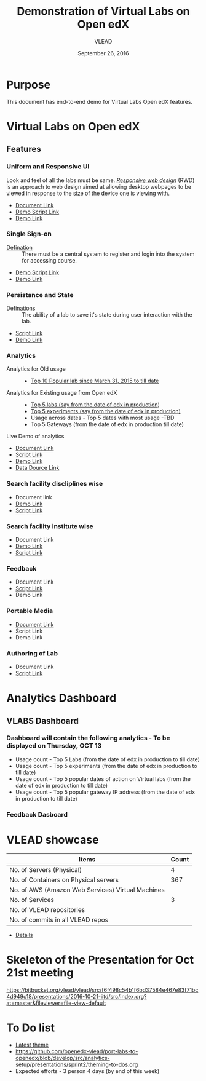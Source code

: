 #+Title: Demonstration of Virtual Labs on Open edX
#+Date: September 26, 2016
#+Author: VLEAD 


* Purpose 
  This document has end-to-end demo for Virtual Labs Open edX features.

* Virtual Labs on Open edX 
** Features

*** Uniform and Responsive UI 
    Look and feel of all the labs must be same.
    [[https://en.wikipedia.org/wiki/Responsive_web_design][/Responsive web design/]] (RWD) is an approach to web design aimed at allowing
     desktop webpages to be viewed in response to the size of the device one is
     viewing with.

    + [[https://github.com/openedx-vlead/port-labs-to-openedx/blob/develop/src/comparison_between_different_mooc_platforms.org][Document Link]]
    + [[https://bitbucket.org/vlead/vlead/src/f6f498c54b1f6bd37584e467e83f71bc4d949c18/presentations/2016-10-21-iitd/demo-scripts/open-edx/uniform-ui.org?at=master][Demo Script Link ]]
    + [[http://open-edx.vlabs.ac.in/][Demo Link]]

*** Single Sign-on 
    + [[https://bitbucket.org/vlead/vlead/src/192c4f0cac91855a48c39a867cea402e87099364/presentations/2016-07-29-vlead-status-report/src/index.org?at=master&fileviewer=file-view-default][Defination]] :: 
      There must be a central system to register and login into the system for accessing course.
    
    + [[https://bitbucket.org/vlead/vlead/src/192c4f0cac91855a48c39a867cea402e87099364/presentations/2016-10-21-iitd/demo-scripts/open-edx/single-singnon.org?at=master][Demo Script Link]]
    + [[http://open-edx.vlabs.ac.in][Demo Link]]

*** Persistance and State
    + [[https://bitbucket.org/vlead/vlead/src/f6f498c54b1f6bd37584e467e83f71bc4d949c18/presentations/2016-07-29-vlead-status-report/src/index.org?at=master&fileviewer=file-view-default][Definations]] :: 
      The ability of a lab to save it's state during user interaction with the lab.

    + [[https://bitbucket.org/vlead/vlead/src/f6f498c54b1f6bd37584e467e83f71bc4d949c18/presentations/2016-10-21-iitd/demo-scripts/open-edx/persistance-and-state.org?at=master&fileviewer=file-view-default][Script Link]]
    + [[http://open-edx.vlabs.ac.in][Demo Link]]

*** Analytics
    + Analytics for Old usage ::
      + [[https://bitbucket.org/vlead/vlead/src/07c51b71cf8a4e21cda522ca0021542ba016b7aa/presentations/2016-10-21-iitd/slides/data-table.png?at=master&fileviewer=file-view-default][Top 10 Popular lab since March 31, 2015 to till date]]
    + Analytics for Existing usage from Open edX ::
      + [[./images/top-5-Labs.jpg][Top 5 labs (say from the date of edx in production]])
      + [[./images/top-5-experiments.png][Top 5 experiments (say from the date of edx in production)]]
      + Usage across dates - Top 5 dates with most usage -TBD
      + Top 5 Gateways (from the date of edx in production till date)

    + Live Demo of analytics ::  
       
    + [[https://github.com/openedx-vlead/port-labs-to-openedx/blob/develop/src/analytics-setup/openedx-vlabs-custom-analytics-server.org][Document Link]]
    + [[https://bitbucket.org/vlead/vlead/src/f6f498c54b1f6bd37584e467e83f71bc4d949c18/presentations/2016-10-21-iitd/demo-scripts/open-edx/analytics-usages.org?at=master&fileviewer=file-view-default][Script Link]]
    + [[http://open-edx.vlabs.ac.in/courses/course-v1:NITK+UOREPC+Anytime/info][Demo Link]]
    + [[http://vlabs-analytics.vlabs.ac.in/app/kibana#/dashboard/pie-dashboard?_g=(refreshInterval:(display:Off,pause:!f,value:0),time:(from:now-15m,mode:quick,to:now))&_a=(filters:!(),options:(darkTheme:!f),panels:!((col:7,id:experiment-usage-breakdown-pie,panelIndex:1,row:1,size_x:6,size_y:6,type:visualization),(col:1,id:request-codes,panelIndex:2,row:17,size_x:3,size_y:3,type:visualization),(col:1,id:popular-lab-pie,panelIndex:3,row:1,size_x:6,size_y:6,type:visualization),(col:7,id:most-popular-gateways,panelIndex:4,row:12,size_x:6,size_y:5,type:visualization),(col:1,id:most-active-students,panelIndex:5,row:7,size_x:6,size_y:5,type:visualization),(col:1,id:area-chart-for-status-code,panelIndex:6,row:12,size_x:6,size_y:5,type:visualization),(col:7,id:top-15-date-and-time-of-access-pie,panelIndex:8,row:7,size_x:6,size_y:5,type:visualization),(col:4,id:top-5-labs,panelIndex:9,row:29,size_x:9,size_y:6,type:visualization),(col:1,id:top-5-experiments,panelIndex:10,row:20,size_x:12,size_y:9,type:visualization)),query:(query_string:(analyze_wildcard:!t,query:'*')),title:pie-dashboard,uiState:(P-8:(spy:(mode:(fill:!f,name:!n)))))][Data Dource Link]]
      
*** Search facility discliplines wise
    + Document link 
    + [[http://open-edx.vlabs.ac.in][Demo Link ]]
    + [[https://bitbucket.org/vlead/vlead/src/07c51b71cf8a4e21cda522ca0021542ba016b7aa/presentations/2016-10-21-iitd/demo-scripts/open-edx/search-feature.org?at=master&fileviewer=file-view-default][Script Link]]
*** Search facility institute wise
    + Document Link 
    + [[http://open-edx.vlabs.ac.in][Demo Link]]
    + [[https://bitbucket.org/vlead/vlead/src/07c51b71cf8a4e21cda522ca0021542ba016b7aa/presentations/2016-10-21-iitd/demo-scripts/open-edx/search-feature.org?at=master&fileviewer=file-view-default][Script Link]]
*** Feedback 
    + Document Link
    + [[https://bitbucket.org/vlead/vlead/src/07c51b71cf8a4e21cda522ca0021542ba016b7aa/presentations/2016-10-05-iitd/demo-scripts/add-feedback-and-check-usage.org?at=master&fileviewer=file-view-default][Script Link]]
    + Demo Link 

*** Portable Media 
    + [[https://github.com/openedx-vlead/portable-media/blob/master/src/index.org][Document Link]]
    + Script Link 
    + Demo Link 

*** Authoring of Lab 
    + Document Link
    + [[https://bitbucket.org/vlead/vlead/src/f6f498c54b1f6bd37584e467e83f71bc4d949c18/presentations/2016-10-21-iitd/demo-scripts/open-edx/authoring-lab.org?at=master&fileviewer=file-view-default][Script Link]]
 


* Analytics Dashboard 
** VLABS Dashboard
*** Dashboard will contain the following analytics - To be displayed on Thursday, OCT 13
    + Usage count - Top 5 Labs (from the date of edx in production to till date)
    + Usage count - Top 5 experiments (from the date of edx in production to till date)
    + Usage count - Top 5 popular dates of action on Virtual labs (from the date of edx in production to till date)
    + Usage count - Top 5 popular gateway IP address (from the date of edx in production to till date)

*** Feedback Dasboard 

 
* VLEAD showcase 
   
|---------------------------------------------------+-------|
| Items                                             | Count |
|---------------------------------------------------+-------|
| No. of Servers (Physical)                         |     4 |
|---------------------------------------------------+-------|
| No. of Containers on Physical servers             |   367 |
|---------------------------------------------------+-------|
| No. of AWS (Amazon Web Services) Virtual Machines |       |
|---------------------------------------------------+-------|
| No. of Services                                   |     3 |
|---------------------------------------------------+-------|
| No. of VLEAD repositories                         |       |
|---------------------------------------------------+-------|
| No. of commits in all VLEAD repos                 |       |
|---------------------------------------------------+-------|

+ [[https://docs.google.com/spreadsheets/d/1N79-GWEOAAtktxiQodG1Vh0JKt_ZaUCXqbKfy5LnxfE/edit?ts=57ea69d2#gid=0][Details]]
  
* Skeleton of the Presentation for Oct 21st meeting

   https://bitbucket.org/vlead/vlead/src/f6f498c54b1f6bd37584e467e83f71bc4d949c18/presentations/2016-10-21-iitd/src/index.org?at=master&fileviewer=file-view-default


* To Do list
  + [[http://54.153.70.190][Latest theme]]
  + https://github.com/openedx-vlead/port-labs-to-openedx/blob/develop/src/analytics-setup/presentations/sprint2/theming-to-dos.org
  + Expected efforts - 3 person 4 days (by end of this week)
  

  
